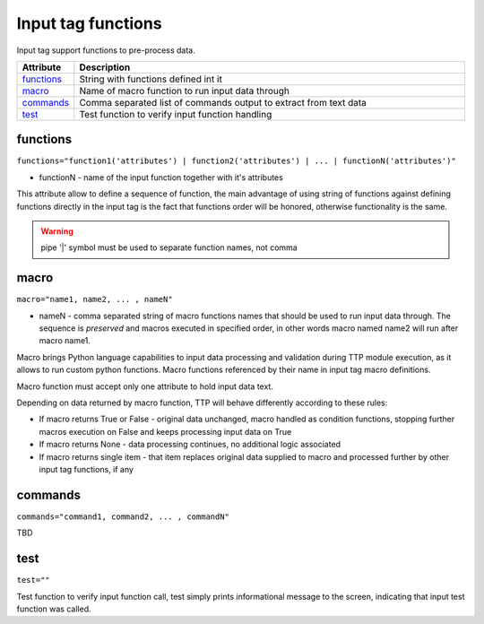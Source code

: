 Input tag functions
===================

Input tag support functions to pre-process data.

.. list-table:: 
   :widths: 10 90
   :header-rows: 1

   * - Attribute
     - Description
   * - `functions`_   
     - String with functions defined int it
   * - `macro`_   
     - Name of macro function to run input data through
   * - `commands`_   
     - Comma separated list of commands output to extract from text data
   * - `test`_   
     - Test function to verify input function handling
	 
functions
------------------------------------------------------------------------
``functions="function1('attributes') | function2('attributes') | ... | functionN('attributes')"``

* functionN - name of the input function together with it's attributes

This attribute allow to define a sequence of function, the main advantage of using string of functions against defining functions directly in the input tag is the fact that functions order will be honored, otherwise functionality is the same.

.. warning:: pipe '|' symbol must be used to separate function names, not comma

macro
------------------------------------------------------------------------
``macro="name1, name2, ... , nameN"``

* nameN - comma separated string of macro functions names that should be used to run input data through. The sequence is *preserved* and macros executed in specified order, in other words macro named name2 will run after macro name1.

Macro brings Python language capabilities to input data processing and validation during TTP module execution, as it allows to run custom python functions. Macro functions referenced by their name in input tag macro definitions.

Macro function must accept only one attribute to hold input data text.

Depending on data returned by macro function, TTP will behave differently according to these rules:

* If macro returns True or False - original data unchanged, macro handled as condition functions, stopping further macros execution on False and keeps processing input data on True
* If macro returns None - data processing continues, no additional logic associated
* If macro returns single item - that item replaces original data supplied to macro and processed further by other input tag functions, if any

commands
------------------------------------------------------------------------
``commands="command1, command2, ... , commandN"``	 

TBD

test
------------------------------------------------------------------------
``test=""``	 

Test function to verify input function call, test simply prints informational message to the screen, indicating that input test function was called.